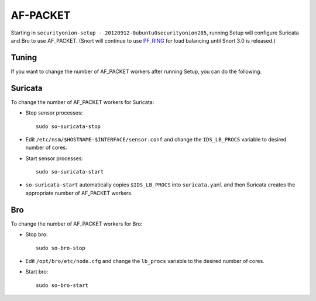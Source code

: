 AF-PACKET
=========

Starting in ``securityonion-setup - 20120912-0ubuntu0securityonion285``, running Setup will configure Suricata and Bro to use AF_PACKET. (Snort will continue to use `PF_RING <PF_RING>`__ for load balancing until Snort 3.0 is released.)

Tuning
------

If you want to change the number of AF_PACKET workers after running Setup, you can do the following.

Suricata
--------

To change the number of AF_PACKET workers for Suricata:

-  Stop sensor processes:

   ::

      sudo so-suricata-stop

-  Edit ``/etc/nsm/$HOSTNAME-$INTERFACE/sensor.conf`` and change the ``IDS_LB_PROCS`` variable to desired number of cores.

-  Start sensor processes:

   ::

      sudo so-suricata-start

-  ``so-suricata-start`` automatically copies ``$IDS_LB_PROCS`` into ``suricata.yaml`` and then Suricata creates the appropriate number of AF_PACKET workers.

Bro
---

To change the number of AF_PACKET workers for Bro:

-  Stop bro:

   ::

      sudo so-bro-stop

-  Edit ``/opt/bro/etc/node.cfg`` and change the ``lb_procs`` variable to the desired number of cores.

-  Start bro:

   ::

      sudo so-bro-start
